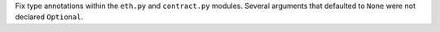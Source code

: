 Fix type annotations within the ``eth.py`` and ``contract.py`` modules. Several arguments that defaulted to ``None`` were not declared ``Optional``.

